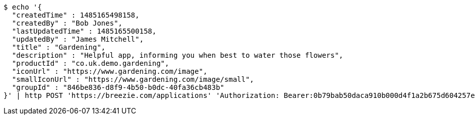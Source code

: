 [source,bash]
----
$ echo '{
  "createdTime" : 1485165498158,
  "createdBy" : "Bob Jones",
  "lastUpdatedTime" : 1485165500158,
  "updatedBy" : "James Mitchell",
  "title" : "Gardening",
  "description" : "Helpful app, informing you when best to water those flowers",
  "productId" : "co.uk.demo.gardening",
  "iconUrl" : "https://www.gardening.com/image",
  "smallIconUrl" : "https://www.gardening.com/image/small",
  "groupId" : "846be836-d8f9-4b50-b0dc-40fa36cb483b"
}' | http POST 'https://breezie.com/applications' 'Authorization: Bearer:0b79bab50daca910b000d4f1a2b675d604257e42' 'Content-Type:application/json'
----